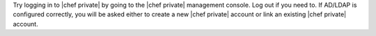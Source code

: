 .. The contents of this file may be included in multiple topics.
.. This file should not be changed in a way that hinders its ability to appear in multiple documentation sets.

Try logging in to |chef private| by going to the |chef private| management console. Log out if you need to. If AD/LDAP is configured correctly, you will be asked either to create a new |chef private| account or link an existing |chef private| account.


